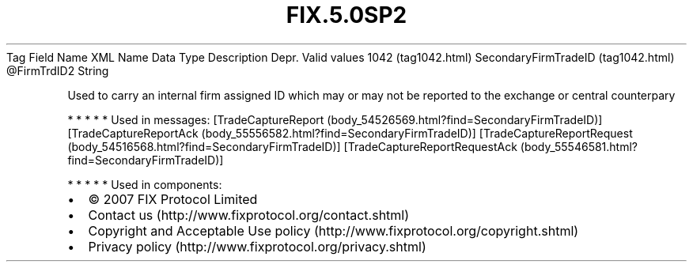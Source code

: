 .TH FIX.5.0SP2 "" "" "Tag #1042"
Tag
Field Name
XML Name
Data Type
Description
Depr.
Valid values
1042 (tag1042.html)
SecondaryFirmTradeID (tag1042.html)
\@FirmTrdID2
String
.PP
Used to carry an internal firm assigned ID which may or may not be
reported to the exchange or central counterpary
.PP
   *   *   *   *   *
Used in messages:
[TradeCaptureReport (body_54526569.html?find=SecondaryFirmTradeID)]
[TradeCaptureReportAck (body_55556582.html?find=SecondaryFirmTradeID)]
[TradeCaptureReportRequest (body_54516568.html?find=SecondaryFirmTradeID)]
[TradeCaptureReportRequestAck (body_55546581.html?find=SecondaryFirmTradeID)]
.PP
   *   *   *   *   *
Used in components:

.PD 0
.P
.PD

.PP
.PP
.IP \[bu] 2
© 2007 FIX Protocol Limited
.IP \[bu] 2
Contact us (http://www.fixprotocol.org/contact.shtml)
.IP \[bu] 2
Copyright and Acceptable Use policy (http://www.fixprotocol.org/copyright.shtml)
.IP \[bu] 2
Privacy policy (http://www.fixprotocol.org/privacy.shtml)
